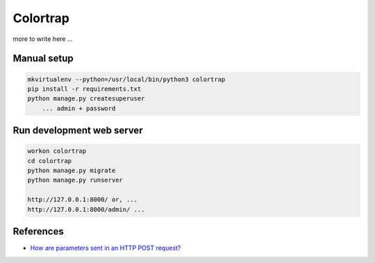 Colortrap
=========

more to write here ...

Manual setup
------------

.. code:: bash

    mkvirtualenv --python=/usr/local/bin/python3 colortrap
    pip install -r requirements.txt
    python manage.py createsuperuser
    	... admin + password

Run development web server
--------------------------

.. code:: bash

    workon colortrap
    cd colortrap
    python manage.py migrate
    python manage.py runserver

    http://127.0.0.1:8000/ or, ...
    http://127.0.0.1:8000/admin/ ...

References
----------

- `How are parameters sent in an HTTP POST request? <https://stackoverflow.com/questions/14551194/how-are-parameters-sent-in-an-http-post-request#14551219>`_

